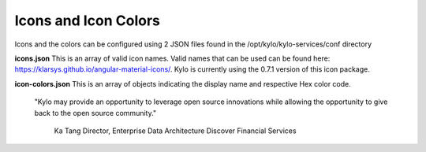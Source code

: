 
Icons and Icon Colors
=====================

Icons and the colors can be configured using 2 JSON files found in the
/opt/kylo/kylo-services/conf directory

**icons.json** This is an array of valid icon names. Valid names that
can be used can be found here:
https://klarsys.github.io/angular-material-icons/. Kylo is currently
using the 0.7.1 version of this icon package.

**icon-colors.json** This is an array of objects indicating the display
name and respective Hex color code.

.. pull-quote::

    "Kylo may provide an opportunity to leverage open source innovations
    while allowing the opportunity to give back to the open source community."
         Ka Tang Director, Enterprise Data Architecture Discover Financial Services

..
